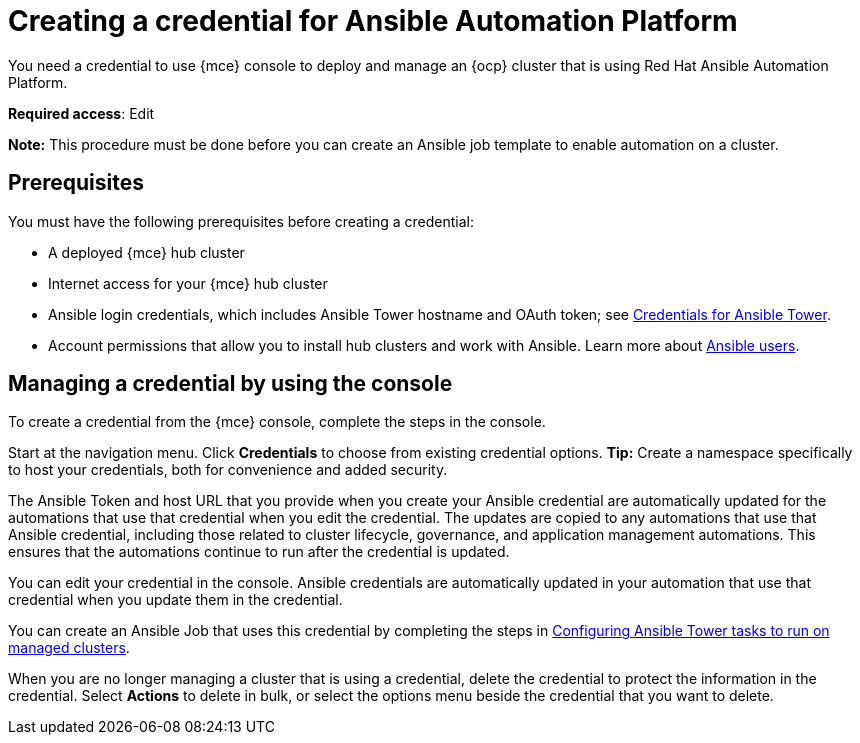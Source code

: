 [#creating-a-credential-for-ansible]
= Creating a credential for Ansible Automation Platform

You need a credential to use {mce} console to deploy and manage an {ocp} cluster that is using Red Hat Ansible Automation Platform.

**Required access**: Edit

*Note:* This procedure must be done before you can create an Ansible job template to enable automation on a cluster.

[#ansible_cred_prereqs]
== Prerequisites

You must have the following prerequisites before creating a credential:

* A deployed {mce} hub cluster
* Internet access for your {mce} hub cluster
* Ansible login credentials, which includes Ansible Tower hostname and OAuth token; see https://docs.ansible.com/ansible-tower/latest/html/userguide/credentials.html[Credentials for Ansible Tower].
* Account permissions that allow you to install hub clusters and work with Ansible. Learn more about https://docs.ansible.com/ansible-tower/latest/html/userguide/users.html[Ansible users].

[#ansible_create_cred]
== Managing a credential by using the console

To create a credential from the {mce} console, complete the steps in the console. 

Start at the navigation menu. Click *Credentials* to choose from existing credential options. *Tip:* Create a namespace specifically to host your credentials, both for convenience and added security.

The Ansible Token and host URL that you provide when you create your Ansible credential are automatically updated for the automations that use that credential when you edit the credential. The updates are copied to any automations that use that Ansible credential, including those related to cluster lifecycle, governance, and application management automations. This ensures that the automations continue to run after the credential is updated. 

You can edit your credential in the console. Ansible credentials are automatically updated in your automation that use that credential when you update them in the credential.

You can create an Ansible Job that uses this credential by completing the steps in xref:../cluster_lifecycle/ansible_config_cluster.adoc#ansible-config-cluster[Configuring Ansible Tower tasks to run on managed clusters].

When you are no longer managing a cluster that is using a credential, delete the credential to protect the information in the credential. Select *Actions* to delete in bulk, or select the options menu beside the credential that you want to delete.